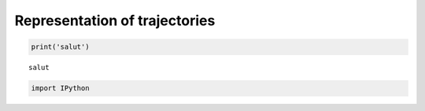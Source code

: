 
Representation of trajectories
==============================

.. code:: python

    print('salut')

.. parsed-literal::

    salut


.. code:: python

    import IPython
